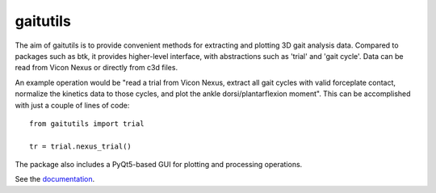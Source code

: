 gaitutils
=========

The aim of gaitutils is to provide convenient methods for extracting and
plotting 3D gait analysis data. Compared to packages such as btk, it
provides higher-level interface, with abstractions such as 'trial' and
'gait cycle'. Data can be read from Vicon Nexus or directly from c3d
files.

An example operation would be "read a trial from Vicon Nexus, extract
all gait cycles with valid forceplate contact, normalize the kinetics
data to those cycles, and plot the ankle dorsi/plantarflexion moment".
This can be accomplished with just a couple of lines of code:

::

  from gaitutils import trial
  
  tr = trial.nexus_trial()
  


The package also includes a PyQt5-based GUI for plotting and processing
operations.

See the documentation_.

.. _documentation: https://gaitutils.readthedocs.io/en/latest/
